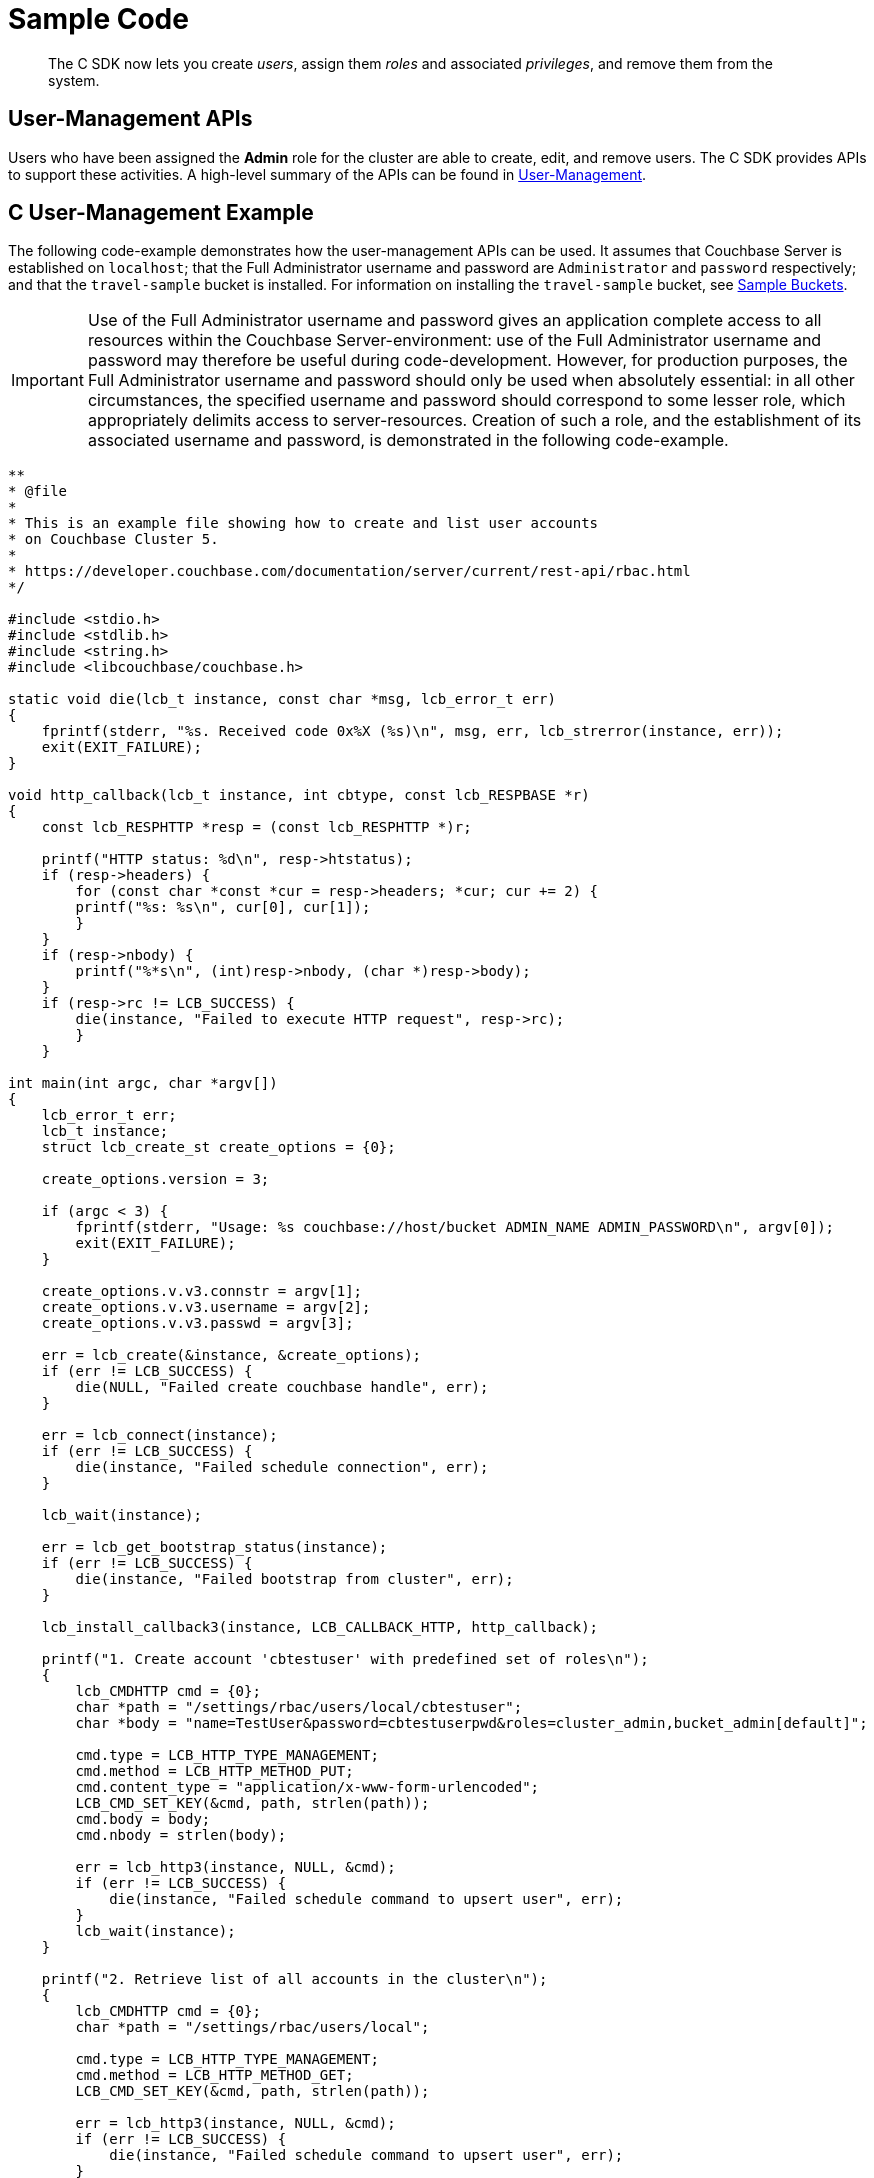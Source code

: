 = Sample Code
:page-aliases: howtos:sdk-user-management-example

[abstract]
The C SDK now lets you create _users_, assign them _roles_ and associated _privileges_, and remove them from the system.

== User-Management APIs

Users who have been assigned the *Admin* role for the cluster are able to create, edit, and remove users.
The C SDK provides APIs to support these activities.
A high-level summary of the APIs can be found in xref:sdk-user-management-overview.adoc[User-Management].

== C User-Management Example

The following code-example demonstrates how the user-management APIs can be used.
It assumes that Couchbase Server is established on `localhost`; that the Full Administrator username and password are `Administrator` and `password` respectively; and that the `travel-sample` bucket is installed.
For information on installing the `travel-sample` bucket, see xref:6.0@server:manage:manage-settings/install-sample-buckets.adoc[Sample Buckets].

IMPORTANT: Use of the Full Administrator username and password gives an application complete access to all resources within the Couchbase Server-environment: use of the Full Administrator username and password may therefore be useful during code-development.
However, for production purposes, the Full Administrator username and password should only be used when absolutely essential: in all other circumstances, the specified username and password should correspond to some lesser role, which appropriately delimits access to server-resources.
Creation of such a role, and the establishment of its associated username and password, is demonstrated in the following code-example.

[source,c]
----
**
* @file
*
* This is an example file showing how to create and list user accounts
* on Couchbase Cluster 5.
*
* https://developer.couchbase.com/documentation/server/current/rest-api/rbac.html
*/

#include <stdio.h>
#include <stdlib.h>
#include <string.h>
#include <libcouchbase/couchbase.h>

static void die(lcb_t instance, const char *msg, lcb_error_t err)
{
    fprintf(stderr, "%s. Received code 0x%X (%s)\n", msg, err, lcb_strerror(instance, err));
    exit(EXIT_FAILURE);
}

void http_callback(lcb_t instance, int cbtype, const lcb_RESPBASE *r)
{
    const lcb_RESPHTTP *resp = (const lcb_RESPHTTP *)r;

    printf("HTTP status: %d\n", resp->htstatus);
    if (resp->headers) {
        for (const char *const *cur = resp->headers; *cur; cur += 2) {
        printf("%s: %s\n", cur[0], cur[1]);
        }
    }
    if (resp->nbody) {
        printf("%*s\n", (int)resp->nbody, (char *)resp->body);
    }
    if (resp->rc != LCB_SUCCESS) {
        die(instance, "Failed to execute HTTP request", resp->rc);
        }
    }

int main(int argc, char *argv[])
{
    lcb_error_t err;
    lcb_t instance;
    struct lcb_create_st create_options = {0};

    create_options.version = 3;

    if (argc < 3) {
        fprintf(stderr, "Usage: %s couchbase://host/bucket ADMIN_NAME ADMIN_PASSWORD\n", argv[0]);
        exit(EXIT_FAILURE);
    }

    create_options.v.v3.connstr = argv[1];
    create_options.v.v3.username = argv[2];
    create_options.v.v3.passwd = argv[3];

    err = lcb_create(&instance, &create_options);
    if (err != LCB_SUCCESS) {
        die(NULL, "Failed create couchbase handle", err);
    }

    err = lcb_connect(instance);
    if (err != LCB_SUCCESS) {
        die(instance, "Failed schedule connection", err);
    }

    lcb_wait(instance);

    err = lcb_get_bootstrap_status(instance);
    if (err != LCB_SUCCESS) {
        die(instance, "Failed bootstrap from cluster", err);
    }

    lcb_install_callback3(instance, LCB_CALLBACK_HTTP, http_callback);

    printf("1. Create account 'cbtestuser' with predefined set of roles\n");
    {
        lcb_CMDHTTP cmd = {0};
        char *path = "/settings/rbac/users/local/cbtestuser";
        char *body = "name=TestUser&password=cbtestuserpwd&roles=cluster_admin,bucket_admin[default]";

        cmd.type = LCB_HTTP_TYPE_MANAGEMENT;
        cmd.method = LCB_HTTP_METHOD_PUT;
        cmd.content_type = "application/x-www-form-urlencoded";
        LCB_CMD_SET_KEY(&cmd, path, strlen(path));
        cmd.body = body;
        cmd.nbody = strlen(body);

        err = lcb_http3(instance, NULL, &cmd);
        if (err != LCB_SUCCESS) {
            die(instance, "Failed schedule command to upsert user", err);
        }
        lcb_wait(instance);
    }

    printf("2. Retrieve list of all accounts in the cluster\n");
    {
        lcb_CMDHTTP cmd = {0};
        char *path = "/settings/rbac/users/local";

        cmd.type = LCB_HTTP_TYPE_MANAGEMENT;
        cmd.method = LCB_HTTP_METHOD_GET;
        LCB_CMD_SET_KEY(&cmd, path, strlen(path));

        err = lcb_http3(instance, NULL, &cmd);
        if (err != LCB_SUCCESS) {
            die(instance, "Failed schedule command to upsert user", err);
        }
        lcb_wait(instance);
    }

    printf("3. Remove account 'cbtestuser'\n");
    {
        lcb_CMDHTTP cmd = {0};
        char *path = "/settings/rbac/users/local/cbtestuser";

        cmd.type = LCB_HTTP_TYPE_MANAGEMENT;
        cmd.method = LCB_HTTP_METHOD_DELETE;
        LCB_CMD_SET_KEY(&cmd, path, strlen(path));

        err = lcb_http3(instance, NULL, &cmd);
        if (err != LCB_SUCCESS) {
            die(instance, "Failed schedule command to upsert user", err);
        }
        lcb_wait(instance);
    }
    /* Now that we're all done, close down the connection handle */
    lcb_destroy(instance);
    return 0;
}
----
